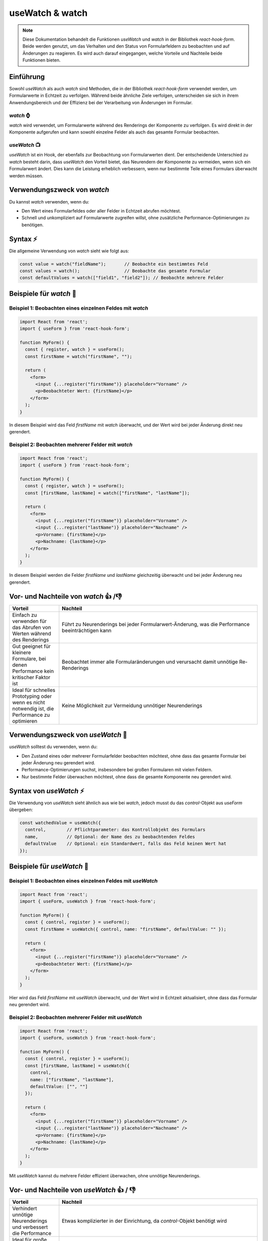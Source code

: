 useWatch & watch
=====================================

.. note:: Diese Dokumentation behandelt die Funktionen `useWatch` und `watch` in der Bibliothek `react-hook-form`. Beide werden genutzt, um das Verhalten und den Status von Formularfeldern zu beobachten und auf Änderungen zu reagieren. Es wird auch darauf eingegangen, welche Vorteile und Nachteile beide Funktionen bieten.

Einführung
----------

Sowohl `useWatch` als auch `watch` sind Methoden, die in der Bibliothek `react-hook-form` verwendet werden, um Formularwerte in Echtzeit zu verfolgen. Während beide ähnliche Ziele verfolgen, unterscheiden sie sich in ihrem Anwendungsbereich und der Effizienz bei der Verarbeitung von Änderungen im Formular.

`watch` ⌚
^^^^^^^^^^^^^^

`watch` wird verwendet, um Formularwerte während des Renderings der Komponente zu verfolgen. Es wird direkt in der Komponente aufgerufen und kann sowohl einzelne Felder als auch das gesamte Formular beobachten.

`useWatch` 📺
^^^^^^^^^^^^^^^^

`useWatch` ist ein Hook, der ebenfalls zur Beobachtung von Formularwerten dient. Der entscheidende Unterschied zu `watch` besteht darin, dass `useWatch` den Vorteil bietet, das Neurendern der Komponente zu vermeiden, wenn sich ein Formularwert ändert. Dies kann die Leistung erheblich verbessern, wenn nur bestimmte Teile eines Formulars überwacht werden müssen.

Verwendungszweck von `watch`
----------------------------

Du kannst `watch` verwenden, wenn du:

- Den Wert eines Formularfeldes oder aller Felder in Echtzeit abrufen möchtest.
- Schnell und unkompliziert auf Formularwerte zugreifen willst, ohne zusätzliche Performance-Optimierungen zu benötigen.

Syntax ⚡
---------

Die allgemeine Verwendung von `watch` sieht wie folgt aus:

.. code-block:: react

    const value = watch("fieldName");       // Beobachte ein bestimmtes Feld
    const values = watch();                 // Beobachte das gesamte Formular
    const defaultValues = watch(["field1", "field2"]); // Beobachte mehrere Felder

Beispiele für `watch` 🎲
------------------------

Beispiel 1: Beobachten eines einzelnen Feldes mit `watch`
^^^^^^^^^^^^^^^^^^^^^^^^^^^^^^^^^^^^^^^^^^^^^^^^^^^^^^^^^^^^^^^^^^

.. code-block:: react

    import React from 'react';
    import { useForm } from 'react-hook-form';

    function MyForm() {
      const { register, watch } = useForm();
      const firstName = watch("firstName", "");

      return (
        <form>
          <input {...register("firstName")} placeholder="Vorname" />
          <p>Beobachteter Wert: {firstName}</p>
        </form>
      );
    }

In diesem Beispiel wird das Feld `firstName` mit `watch` überwacht, und der Wert wird bei jeder Änderung direkt neu gerendert.

Beispiel 2: Beobachten mehrerer Felder mit `watch`
^^^^^^^^^^^^^^^^^^^^^^^^^^^^^^^^^^^^^^^^^^^^^^^^^^^^^^^^^^^^

.. code-block:: react

    import React from 'react';
    import { useForm } from 'react-hook-form';

    function MyForm() {
      const { register, watch } = useForm();
      const [firstName, lastName] = watch(["firstName", "lastName"]);

      return (
        <form>
          <input {...register("firstName")} placeholder="Vorname" />
          <input {...register("lastName")} placeholder="Nachname" />
          <p>Vorname: {firstName}</p>
          <p>Nachname: {lastName}</p>
        </form>
      );
    }

In diesem Beispiel werden die Felder `firstName` und `lastName` gleichzeitig überwacht und bei jeder Änderung neu gerendert.

Vor- und Nachteile von `watch` 👍 /👎
-----------------------------------------------

.. list-table:: 
   :widths: 20 80
   :header-rows: 1

   * - Vorteil
     - Nachteil
   * - Einfach zu verwenden für das Abrufen von Werten während des Renderings
     - Führt zu Neurenderings bei jeder Formularwert-Änderung, was die Performance beeinträchtigen kann
   * - Gut geeignet für kleinere Formulare, bei denen Performance kein kritischer Faktor ist
     - Beobachtet immer alle Formularänderungen und verursacht damit unnötige Re-Renderings
   * - Ideal für schnelles Prototyping oder wenn es nicht notwendig ist, die Performance zu optimieren
     - Keine Möglichkeit zur Vermeidung unnötiger Neurenderings

Verwendungszweck von `useWatch` 🔨
-----------------------------------

`useWatch` solltest du verwenden, wenn du:

- Den Zustand eines oder mehrerer Formularfelder beobachten möchtest, ohne dass das gesamte Formular bei jeder Änderung neu gerendert wird.
- Performance-Optimierungen suchst, insbesondere bei großen Formularen mit vielen Feldern.
- Nur bestimmte Felder überwachen möchtest, ohne dass die gesamte Komponente neu gerendert wird.

Syntax von `useWatch` ⚡
--------------------------

Die Verwendung von `useWatch` sieht ähnlich aus wie bei `watch`, jedoch musst du das `control`-Objekt aus `useForm` übergeben:

.. code-block:: react

    const watchedValue = useWatch({
      control,        // Pflichtparameter: das Kontrollobjekt des Formulars
      name,           // Optional: der Name des zu beobachtenden Feldes
      defaultValue    // Optional: ein Standardwert, falls das Feld keinen Wert hat
    });

Beispiele für `useWatch` 🎲
----------------------------

Beispiel 1: Beobachten eines einzelnen Feldes mit `useWatch`
^^^^^^^^^^^^^^^^^^^^^^^^^^^^^^^^^^^^^^^^^^^^^^^^^^^^^^^^^^^^^^^^

.. code-block:: react

    import React from 'react';
    import { useForm, useWatch } from 'react-hook-form';

    function MyForm() {
      const { control, register } = useForm();
      const firstName = useWatch({ control, name: "firstName", defaultValue: "" });

      return (
        <form>
          <input {...register("firstName")} placeholder="Vorname" />
          <p>Beobachteter Wert: {firstName}</p>
        </form>
      );
    }

Hier wird das Feld `firstName` mit `useWatch` überwacht, und der Wert wird in Echtzeit aktualisiert, ohne dass das Formular neu gerendert wird.

Beispiel 2: Beobachten mehrerer Felder mit `useWatch`
^^^^^^^^^^^^^^^^^^^^^^^^^^^^^^^^^^^^^^^^^^^^^^^^^^^^^^^^^^^^^^^^

.. code-block:: react

    import React from 'react';
    import { useForm, useWatch } from 'react-hook-form';

    function MyForm() {
      const { control, register } = useForm();
      const [firstName, lastName] = useWatch({
        control,
        name: ["firstName", "lastName"],
        defaultValue: ["", ""]
      });

      return (
        <form>
          <input {...register("firstName")} placeholder="Vorname" />
          <input {...register("lastName")} placeholder="Nachname" />
          <p>Vorname: {firstName}</p>
          <p>Nachname: {lastName}</p>
        </form>
      );
    }

Mit `useWatch` kannst du mehrere Felder effizient überwachen, ohne unnötige Neurenderings.

Vor- und Nachteile von `useWatch` 👍 / 👎
-------------------------------------------------

.. list-table:: 
   :widths: 20 80
   :header-rows: 1

   * - Vorteil
     - Nachteil
   * - Verhindert unnötige Neurenderings und verbessert die Performance
     - Etwas komplizierter in der Einrichtung, da `control`-Objekt benötigt wird
   * - Ideal für große Formulare oder Formulare mit vielen Feldern
     - Nicht so einfach und schnell einzusetzen wie `watch`
   * - Ermöglicht selektives Beobachten von Feldern oder des gesamten Formulars
     - Muss explizit konfiguriert werden, was für kleine Formulare unnötig sein könnte

Fazit
-----

- **`watch`** ist ideal für kleine und unkomplizierte Formulare, bei denen Performance nicht im Vordergrund steht und du nur schnell auf Formularwerte zugreifen möchtest.
- **`useWatch`** hingegen bietet eine effizientere Lösung für größere Formulare, bei denen unnötige Neurenderings vermieden werden sollen. Es ist besonders nützlich, wenn nur bestimmte Felder beobachtet werden sollen, während der Rest des Formulars unberührt bleibt.

.. tip::
   Verwende `watch` für schnelle Prototypen oder wenn Neurenderings kein Problem darstellen. Verwende hingegen `useWatch`, wenn du die Performance optimieren und unnötige Renderings vermeiden möchtest.
